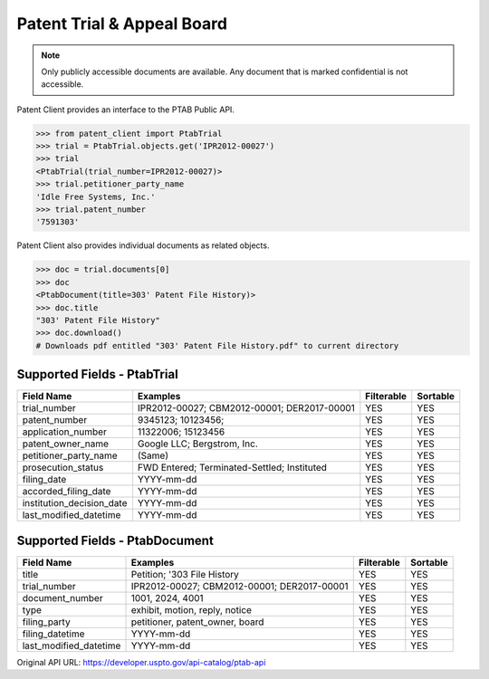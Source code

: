 Patent Trial & Appeal Board
^^^^^^^^^^^
.. note::
    Only publicly accessible documents are available. Any document that is marked confidential is not accessible.
    
Patent Client provides an interface to the PTAB Public API.

.. code-block:: python
    
    >>> from patent_client import PtabTrial
    >>> trial = PtabTrial.objects.get('IPR2012-00027')
    >>> trial
    <PtabTrial(trial_number=IPR2012-00027)>
    >>> trial.petitioner_party_name
    'Idle Free Systems, Inc.'
    >>> trial.patent_number
    '7591303'

Patent Client also provides individual documents as related objects.

.. code-block:: python

    >>> doc = trial.documents[0]
    >>> doc
    <PtabDocument(title=303' Patent File History)>
    >>> doc.title
    "303' Patent File History"
    >>> doc.download()
    # Downloads pdf entitled "303' Patent File History.pdf" to current directory

Supported Fields - PtabTrial
----------------------------

=========================   ===========================================       ===============     ================
Field Name                  Examples                                          Filterable          Sortable
=========================   ===========================================       ===============     ================
trial_number                IPR2012-00027; CBM2012-00001; DER2017-00001       YES                 YES
patent_number               9345123; 10123456;                                YES                 YES
application_number          11322006; 15123456                                YES                 YES
patent_owner_name           Google LLC; Bergstrom, Inc.                       YES                 YES
petitioner_party_name       (Same)                                            YES                 YES
prosecution_status          FWD Entered; Terminated-Settled; Instituted       YES                 YES
filing_date                 YYYY-mm-dd                                        YES                 YES
accorded_filing_date        YYYY-mm-dd                                        YES                 YES
institution_decision_date   YYYY-mm-dd                                        YES                 YES
last_modified_datetime      YYYY-mm-dd                                        YES                 YES
=========================   ===========================================       ===============     ================

Supported Fields - PtabDocument
-------------------------------

=========================   ===========================================       ===============     ================
Field Name                  Examples                                          Filterable          Sortable
=========================   ===========================================       ===============     ================
title                       Petition; '303 File History                       YES                 YES
trial_number                IPR2012-00027; CBM2012-00001; DER2017-00001       YES                 YES
document_number             1001, 2024, 4001                                  YES                 YES
type                        exhibit, motion, reply, notice                    YES                 YES
filing_party                petitioner, patent_owner, board                   YES                 YES
filing_datetime             YYYY-mm-dd                                        YES                 YES
last_modified_datetime      YYYY-mm-dd                                        YES                 YES
=========================   ===========================================       ===============     ================


Original API URL: https://developer.uspto.gov/api-catalog/ptab-api



